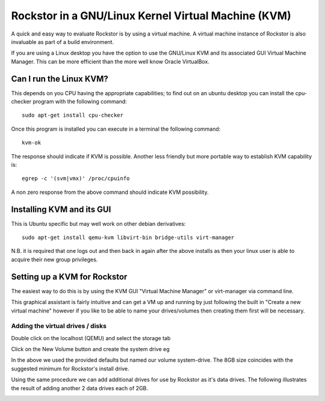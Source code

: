 Rockstor in a GNU/Linux Kernel Virtual Machine (KVM)
====================================================
A quick and easy way to evaluate Rockstor is by using a virtual machine. A virtual machine instance of Rockstor is also invaluable as part of a build environment.

If you are using a Linux desktop you have the option to use the GNU/Linux KVM and its associated GUI Virtual Machine Manager.  This can be more efficient than the more well know Oracle VirtualBox.

Can I run the Linux KVM?
-----------------------
This depends on you CPU having the appropriate capabilities; to find out on an ubuntu desktop you can install the cpu-checker program with the following command::

    sudo apt-get install cpu-checker

Once this program is installed you can execute in a terminal the following command::

    kvm-ok

The response should indicate if KVM is possible. Another less friendly but more portable way to establish KVM capability is::

    egrep -c '(svm|vmx)' /proc/cpuinfo

A non zero response from the above command should indicate KVM possibility.

Installing KVM and its GUI
--------------------------
This is Ubuntu specific but may well work on other debian derivatives::

    sudo apt-get install qemu-kvm libvirt-bin bridge-utils virt-manager

N.B. it is required that one logs out and then back in again after the above installs as then your linux user is able to acquire their new group privileges.

Setting up a KVM for Rockstor
-----------------------------
The easiest way to do this is by using the KVM GUI "Virtual Machine Manager" or virt-manager via command line.

.. image:: VMM.png
    :scale: 100%
    :align: center

This graphical assistant is fairly intuitive and can get a VM up and running by just following the built in "Create a new virtual machine" however if you like to be able to name your drives/volumes then creating them first will be necessary.

Adding the virtual drives / disks
^^^^^^^^^^^^^^^^^^^^^^^^^^^^^^^^^
Double click on the localhost (QEMU) and select the storage tab

.. image:: VMM_add_volumes.png
    :scale: 100%
    :align: center

Click on the New Volume button and create the system drive eg

.. image:: VMM_system_drive.png
    :scale: 100%
    :align: center

In the above we used the provided defaults but named our volume system-drive. The 8GB size coincides with the suggested minimum for Rockstor's install drive.

Using the same procedure we can add additional drives for use by Rockstor as it's data drives.  The following illustrates the result of adding another 2 data drives each of 2GB.

.. image:: VMM_drives_created.png
    :scale: 100%
    :align: center










